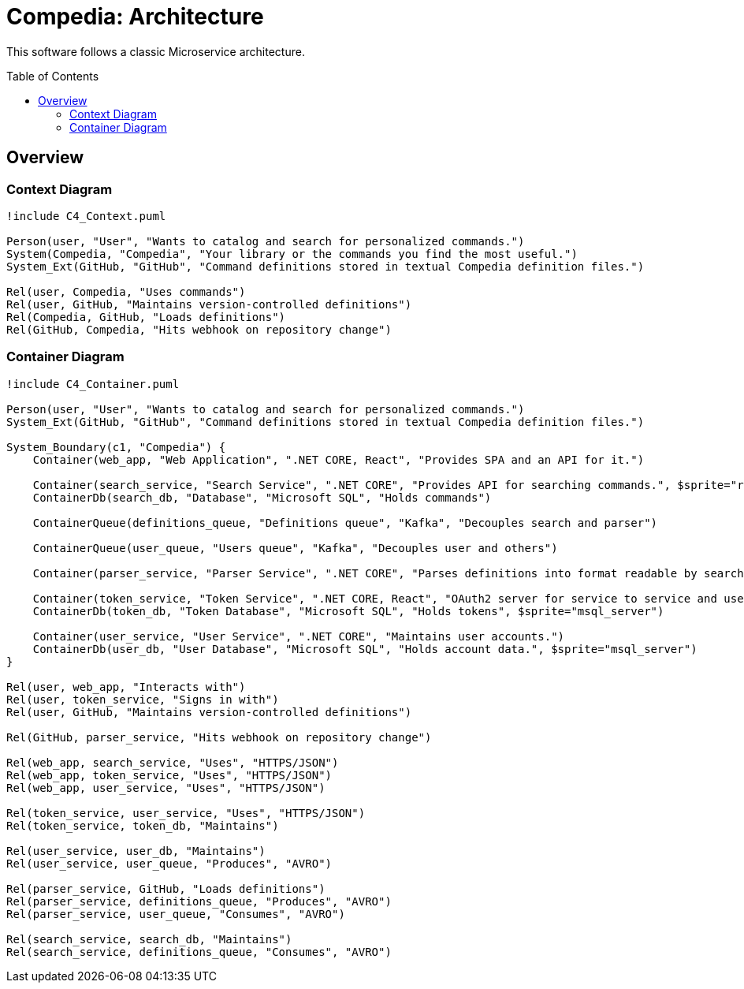 :toc: preamble

= Compedia: Architecture

This software follows a classic Microservice architecture.

== Overview

=== Context Diagram

[plantuml]
----
!include C4_Context.puml

Person(user, "User", "Wants to catalog and search for personalized commands.")
System(Compedia, "Compedia", "Your library or the commands you find the most useful.")
System_Ext(GitHub, "GitHub", "Command definitions stored in textual Compedia definition files.")

Rel(user, Compedia, "Uses commands")
Rel(user, GitHub, "Maintains version-controlled definitions")
Rel(Compedia, GitHub, "Loads definitions")
Rel(GitHub, Compedia, "Hits webhook on repository change")
----

=== Container Diagram

[plantuml]
----
!include C4_Container.puml

Person(user, "User", "Wants to catalog and search for personalized commands.")
System_Ext(GitHub, "GitHub", "Command definitions stored in textual Compedia definition files.")

System_Boundary(c1, "Compedia") {
    Container(web_app, "Web Application", ".NET CORE, React", "Provides SPA and an API for it.")

    Container(search_service, "Search Service", ".NET CORE", "Provides API for searching commands.", $sprite="react")
    ContainerDb(search_db, "Database", "Microsoft SQL", "Holds commands")

    ContainerQueue(definitions_queue, "Definitions queue", "Kafka", "Decouples search and parser")

    ContainerQueue(user_queue, "Users queue", "Kafka", "Decouples user and others")

    Container(parser_service, "Parser Service", ".NET CORE", "Parses definitions into format readable by search.")

    Container(token_service, "Token Service", ".NET CORE, React", "OAuth2 server for service to service and user authentication. Ships with SPA for that purpose.")
    ContainerDb(token_db, "Token Database", "Microsoft SQL", "Holds tokens", $sprite="msql_server")

    Container(user_service, "User Service", ".NET CORE", "Maintains user accounts.")
    ContainerDb(user_db, "User Database", "Microsoft SQL", "Holds account data.", $sprite="msql_server")
}

Rel(user, web_app, "Interacts with")
Rel(user, token_service, "Signs in with")
Rel(user, GitHub, "Maintains version-controlled definitions")

Rel(GitHub, parser_service, "Hits webhook on repository change")

Rel(web_app, search_service, "Uses", "HTTPS/JSON")
Rel(web_app, token_service, "Uses", "HTTPS/JSON")
Rel(web_app, user_service, "Uses", "HTTPS/JSON")

Rel(token_service, user_service, "Uses", "HTTPS/JSON")
Rel(token_service, token_db, "Maintains")

Rel(user_service, user_db, "Maintains")
Rel(user_service, user_queue, "Produces", "AVRO")

Rel(parser_service, GitHub, "Loads definitions")
Rel(parser_service, definitions_queue, "Produces", "AVRO")
Rel(parser_service, user_queue, "Consumes", "AVRO")

Rel(search_service, search_db, "Maintains")
Rel(search_service, definitions_queue, "Consumes", "AVRO")
----
